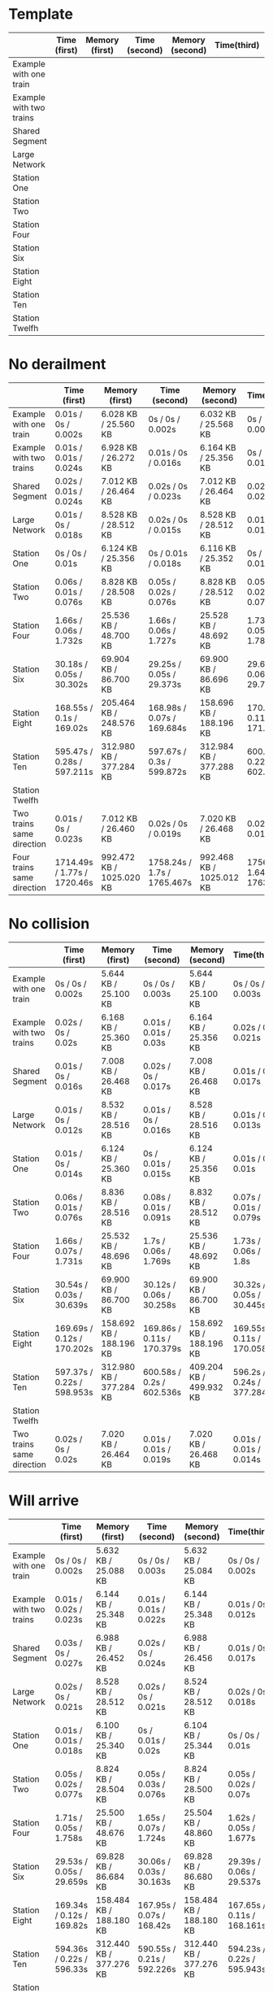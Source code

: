 * Template
|-------------------------+--------------+----------------+---------------+-----------------+-------------+----------------+----------------+------------------|
|                         | Time (first) | Memory (first) | Time (second) | Memory (second) | Time(third) | Memory (third) | Average (time) | Average (memory) |
|-------------------------+--------------+----------------+---------------+-----------------+-------------+----------------+----------------+------------------|
| Example with one train  |              |                |               |                 |             |                |                |                  |
|-------------------------+--------------+----------------+---------------+-----------------+-------------+----------------+----------------+------------------|
| Example with two trains |              |                |               |                 |             |                |                |                  |
|-------------------------+--------------+----------------+---------------+-----------------+-------------+----------------+----------------+------------------|
| Shared Segment          |              |                |               |                 |             |                |                |                  |
|-------------------------+--------------+----------------+---------------+-----------------+-------------+----------------+----------------+------------------|
| Large Network           |              |                |               |                 |             |                |                |                  |
|-------------------------+--------------+----------------+---------------+-----------------+-------------+----------------+----------------+------------------|
| Station One             |              |                |               |                 |             |                |                |                  |
|-------------------------+--------------+----------------+---------------+-----------------+-------------+----------------+----------------+------------------|
| Station Two             |              |                |               |                 |             |                |                |                  |
|-------------------------+--------------+----------------+---------------+-----------------+-------------+----------------+----------------+------------------|
| Station Four            |              |                |               |                 |             |                |                |                  |
|-------------------------+--------------+----------------+---------------+-----------------+-------------+----------------+----------------+------------------|
| Station Six             |              |                |               |                 |             |                |                |                  |
|-------------------------+--------------+----------------+---------------+-----------------+-------------+----------------+----------------+------------------|
| Station Eight           |              |                |               |                 |             |                |                |                  |
|-------------------------+--------------+----------------+---------------+-----------------+-------------+----------------+----------------+------------------|
| Station Ten             |              |                |               |                 |             |                |                |                  |
|-------------------------+--------------+----------------+---------------+-----------------+-------------+----------------+----------------+------------------|
| Station Twelfh          |              |                |               |                 |             |                |                |                  |
|-------------------------+--------------+----------------+---------------+-----------------+-------------+----------------+----------------+------------------|

* No derailment
|----------------------------+-----------------------------+--------------------------+-----------------------------+---------------------------+------------------------------+--------------------------+----------------+------------------|
|                            | Time (first)                | Memory (first)           | Time (second)               | Memory (second)           | Time(third)                  | Memory (third)           | Average (time) | Average (memory) |
|----------------------------+-----------------------------+--------------------------+-----------------------------+---------------------------+------------------------------+--------------------------+----------------+------------------|
| Example with one train     | 0.01s / 0s / 0.002s         | 6.028 KB / 25.560 KB     | 0s / 0s / 0.002s            | 6.032 KB / 25.568 KB      | 0s / 0s / 0.003s             | 6.036 KB / 25.568 KB     |                |                  |
|----------------------------+-----------------------------+--------------------------+-----------------------------+---------------------------+------------------------------+--------------------------+----------------+------------------|
| Example with two trains    | 0.01s / 0.01s / 0.024s      | 6.928 KB / 26.272 KB     | 0.01s / 0s / 0.016s         | 6.164 KB / 25.356 KB      | 0s / 0.01s / 0.019s          | 6.164 KB / 25.356 KB     |                |                  |
|----------------------------+-----------------------------+--------------------------+-----------------------------+---------------------------+------------------------------+--------------------------+----------------+------------------|
| Shared Segment             | 0.02s / 0.01s / 0.024s      | 7.012 KB / 26.464 KB     | 0.02s / 0s / 0.023s         | 7.012 KB / 26.464 KB      | 0.02s / 0s / 0.024s          | 7.012 KB / 26.468 KB     |                |                  |
|----------------------------+-----------------------------+--------------------------+-----------------------------+---------------------------+------------------------------+--------------------------+----------------+------------------|
| Large Network              | 0.01s / 0s / 0.018s         | 8.528 KB / 28.512 KB     | 0.02s / 0s / 0.015s         | 8.528 KB / 28.512 KB      | 0.01s / 0s / 0.017s          | 8.528 KB / 28.512 KB     |                |                  |
|----------------------------+-----------------------------+--------------------------+-----------------------------+---------------------------+------------------------------+--------------------------+----------------+------------------|
| Station One                | 0s / 0s / 0.01s             | 6.124 KB / 25.356 KB     | 0s / 0.01s / 0.018s         | 6.116 KB / 25.352 KB      | 0s / 0s / 0.01s              | 6.124 KB / 25.356 KB     |                |                  |
|----------------------------+-----------------------------+--------------------------+-----------------------------+---------------------------+------------------------------+--------------------------+----------------+------------------|
| Station Two                | 0.06s / 0.01s / 0.076s      | 8.828 KB / 28.508 KB     | 0.05s / 0.02s / 0.076s      | 8.828 KB / 28.512 KB      | 0.05s / 0.02s / 0.076s       | 8.836 KB / 28.512 KB     |                |                  |
|----------------------------+-----------------------------+--------------------------+-----------------------------+---------------------------+------------------------------+--------------------------+----------------+------------------|
| Station Four               | 1.66s / 0.06s / 1.732s      | 25.536 KB / 48.700 KB    | 1.66s / 0.06s / 1.727s      | 25.528 KB / 48.692 KB     | 1.73s / 0.05s / 1.781s       | 25.536 KB / 48.700 KB    |                |                  |
|----------------------------+-----------------------------+--------------------------+-----------------------------+---------------------------+------------------------------+--------------------------+----------------+------------------|
| Station Six                | 30.18s / 0.05s / 30.302s    | 69.904 KB / 86.700 KB    | 29.25s / 0.05s / 29.373s    | 69.900 KB / 86.696 KB     | 29.63s / 0.06s / 29.754s     | 69.900 KB / 86.700 KB    |                |                  |
|----------------------------+-----------------------------+--------------------------+-----------------------------+---------------------------+------------------------------+--------------------------+----------------+------------------|
| Station Eight              | 168.55s / 0.1s / 169.02s    | 205.464 KB / 248.576 KB  | 168.98s / 0.07s / 169.684s  | 158.696 KB / 188.196 KB   | 170.71s / 0.11s / 171.222s   | 158.696 KB / 188.196 KB  |                |                  |
|----------------------------+-----------------------------+--------------------------+-----------------------------+---------------------------+------------------------------+--------------------------+----------------+------------------|
| Station Ten                | 595.47s  / 0.28s / 597.211s | 312.980 KB / 377.284 KB  | 597.67s / 0.3s / 599.872s   | 312.984 KB / 377.288 KB   | 600.72s / 0.22s / 602.294s   | 312.980 KB / 377.288 KB  |                |                  |
|----------------------------+-----------------------------+--------------------------+-----------------------------+---------------------------+------------------------------+--------------------------+----------------+------------------|
| Station Twelfh             |                             |                          |                             |                           |                              |                          |                |                  |
|----------------------------+-----------------------------+--------------------------+-----------------------------+---------------------------+------------------------------+--------------------------+----------------+------------------|
| Two trains same direction  | 0.01s / 0s / 0.023s         | 7.012 KB / 26.460 KB     | 0.02s / 0s / 0.019s         | 7.020 KB / 26.468 KB      | 0.02s / 0s / 0.019s          | 7.020 KB / 26.464 KB     |                |                  |
|----------------------------+-----------------------------+--------------------------+-----------------------------+---------------------------+------------------------------+--------------------------+----------------+------------------|
| Four trains same direction | 1714.49s / 1.77s / 1720.46s | 992.472 KB / 1025.020 KB | 1758.24s / 1.7s / 1765.467s | 992.468 KB  / 1025.012 KB | 1756.96s / 1.64s / 1763.612s | 992.600 KB / 1025.012 KB |                |                  |
|----------------------------+-----------------------------+--------------------------+-----------------------------+---------------------------+------------------------------+--------------------------+----------------+------------------|

* No collision
|---------------------------+----------------------------+-------------------------+----------------------------+-------------------------+----------------------------+-------------------------+----------------+------------------|
|                           | Time (first)               | Memory (first)          | Time (second)              | Memory (second)         | Time(third)                | Memory (third)          | Average (time) | Average (memory) |
|---------------------------+----------------------------+-------------------------+----------------------------+-------------------------+----------------------------+-------------------------+----------------+------------------|
| Example with one train    | 0s / 0s / 0.002s           | 5.644 KB / 25.100 KB    | 0s / 0s / 0.003s           | 5.644 KB / 25.100 KB    | 0s / 0s / 0.003s           | 5.644 KB / 25.100 KB    |                |                  |
|---------------------------+----------------------------+-------------------------+----------------------------+-------------------------+----------------------------+-------------------------+----------------+------------------|
| Example with two trains   | 0.02s / 0s / 0.02s         | 6.168 KB / 25.360 KB    | 0.01s / 0.01s / 0.03s      | 6.164 KB / 25.356 KB    | 0.02s / 0s / 0.021s        | 6.160 KB / 25.360 KB    |                |                  |
|---------------------------+----------------------------+-------------------------+----------------------------+-------------------------+----------------------------+-------------------------+----------------+------------------|
| Shared Segment            | 0.01s / 0s / 0.016s        | 7.008 KB / 26.468 KB    | 0.02s / 0s / 0.017s        | 7.008 KB / 26.468 KB    | 0.01s / 0s / 0.017s        | 7.008 KB / 26.468 KB    |                |                  |
|---------------------------+----------------------------+-------------------------+----------------------------+-------------------------+----------------------------+-------------------------+----------------+------------------|
| Large Network             | 0.01s / 0s / 0.012s        | 8.532 KB / 28.516 KB    | 0.01s / 0s / 0.016s        | 8.528 KB / 28.516 KB    | 0.01s / 0s / 0.013s        | 8.528 KB / 28.512 KB    |                |                  |
|---------------------------+----------------------------+-------------------------+----------------------------+-------------------------+----------------------------+-------------------------+----------------+------------------|
| Station One               | 0.01s / 0s / 0.014s        | 6.124 KB / 25.360 KB    | 0s / 0.01s / 0.015s        | 6.124 KB / 25.356 KB    | 0.01s / 0s / 0.01s         | 6.124 KB / 25.356 KB    |                |                  |
|---------------------------+----------------------------+-------------------------+----------------------------+-------------------------+----------------------------+-------------------------+----------------+------------------|
| Station Two               | 0.06s / 0.01s / 0.076s     | 8.836 KB / 28.516 KB    | 0.08s / 0.01s / 0.091s     | 8.832 KB / 28.512 KB    | 0.07s / 0.01s / 0.079s     | 8.836 KB / 28.512 KB    |                |                  |
|---------------------------+----------------------------+-------------------------+----------------------------+-------------------------+----------------------------+-------------------------+----------------+------------------|
| Station Four              | 1.66s / 0.07s / 1.731s     | 25.532 KB / 48.696 KB   | 1.7s / 0.06s / 1.769s      | 25.536 KB / 48.692 KB   | 1.73s / 0.06s / 1.8s       | 25.532 KB / 48.696 KB   |                |                  |
|---------------------------+----------------------------+-------------------------+----------------------------+-------------------------+----------------------------+-------------------------+----------------+------------------|
| Station Six               | 30.54s / 0.03s / 30.639s   | 69.900 KB / 86.700 KB   | 30.12s / 0.06s / 30.258s   | 69.900 KB / 86.700 KB   | 30.32s / 0.05s / 30.445s   | 69.900 KB / 86.700 KB   |                |                  |
|---------------------------+----------------------------+-------------------------+----------------------------+-------------------------+----------------------------+-------------------------+----------------+------------------|
| Station Eight             | 169.69s / 0.12s / 170.202s | 158.692 KB / 188.196 KB | 169.86s / 0.11s / 170.379s | 158.692 KB / 188.196 KB | 169.55s / 0.11s / 170.058s | 158.692 KB / 188.196 KB |                |                  |
|---------------------------+----------------------------+-------------------------+----------------------------+-------------------------+----------------------------+-------------------------+----------------+------------------|
| Station Ten               | 597.37s / 0.22s / 598.953s | 312.980 KB / 377.284 KB | 600.58s / 0.2s / 602.536s  | 409.204 KB / 499.932 KB | 596.2s / 0.24s / 377.284s  | 312.980 KB / 377.284 KB |                |                  |
|---------------------------+----------------------------+-------------------------+----------------------------+-------------------------+----------------------------+-------------------------+----------------+------------------|
| Station Twelfh            |                            |                         |                            |                         |                            |                         |                |                  |
|---------------------------+----------------------------+-------------------------+----------------------------+-------------------------+----------------------------+-------------------------+----------------+------------------|
| Two trains same direction | 0.02s / 0s / 0.02s         | 7.020 KB / 26.464 KB    | 0.01s / 0.01s / 0.019s     | 7.020 KB / 26.468 KB    | 0.01s / 0.01s / 0.014s     | 7.020 KB / 26.468 KB    |                |                  |
|---------------------------+----------------------------+-------------------------+----------------------------+-------------------------+----------------------------+-------------------------+----------------+------------------|

* Will arrive
|---------------------------+---------------------------+-------------------------+----------------------------+-------------------------+----------------------------+-------------------------+----------------+------------------|
|                           | Time (first)              | Memory (first)          | Time (second)              | Memory (second)         | Time(third)                | Memory (third)          | Average (time) | Average (memory) |
|---------------------------+---------------------------+-------------------------+----------------------------+-------------------------+----------------------------+-------------------------+----------------+------------------|
| Example with one train    | 0s / 0s / 0.002s          | 5.632 KB / 25.088 KB    | 0s / 0s / 0.003s           | 5.632 KB / 25.084 KB    | 0s / 0s / 0.002s           | 5.632 KB / 25.088 KB    |                |                  |
|---------------------------+---------------------------+-------------------------+----------------------------+-------------------------+----------------------------+-------------------------+----------------+------------------|
| Example with two trains   | 0.01s / 0.02s / 0.023s    | 6.144 KB / 25.348 KB    | 0.01s / 0.01s / 0.022s     | 6.144 KB / 25.348 KB    | 0.01s / 0s / 0.012s        | 6.144 KB / 25.348 KB    |                |                  |
|---------------------------+---------------------------+-------------------------+----------------------------+-------------------------+----------------------------+-------------------------+----------------+------------------|
| Shared Segment            | 0.03s / 0s / 0.027s       | 6.988 KB / 26.452 KB    | 0.02s / 0s / 0.024s        | 6.988 KB / 26.456 KB    | 0.01s / 0s / 0.017s        | 6.988 KB / 26.452 KB    |                |                  |
|---------------------------+---------------------------+-------------------------+----------------------------+-------------------------+----------------------------+-------------------------+----------------+------------------|
| Large Network             | 0.02s / 0s / 0.021s       | 8.528 KB / 28.512 KB    | 0.02s / 0s / 0.021s        | 8.524 KB / 28.512 KB    | 0.02s / 0s / 0.018s        | 8.524 KB / 28.512 KB    |                |                  |
|---------------------------+---------------------------+-------------------------+----------------------------+-------------------------+----------------------------+-------------------------+----------------+------------------|
| Station One               | 0.01s / 0.01s / 0.018s    | 6.100 KB / 25.340 KB    | 0s / 0.01s / 0.02s         | 6.104 KB / 25.344 KB    | 0s / 0s / 0.01s            | 6.104 KB / 25.344 KB    |                |                  |
|---------------------------+---------------------------+-------------------------+----------------------------+-------------------------+----------------------------+-------------------------+----------------+------------------|
| Station Two               | 0.05s / 0.02s / 0.077s    | 8.824 KB / 28.504 KB    | 0.05s / 0.03s / 0.076s     | 8.824 KB / 28.500 KB    | 0.05s / 0.02s / 0.07s      | 8.824 KB / 28.504 KB    |                |                  |
|---------------------------+---------------------------+-------------------------+----------------------------+-------------------------+----------------------------+-------------------------+----------------+------------------|
| Station Four              | 1.71s / 0.05s / 1.758s    | 25.500 KB / 48.676 KB   | 1.65s / 0.07s / 1.724s     | 25.504 KB / 48.860 KB   | 1.62s / 0.05s / 1.677s     | 25.504 KB / 48.864 KB   |                |                  |
|---------------------------+---------------------------+-------------------------+----------------------------+-------------------------+----------------------------+-------------------------+----------------+------------------|
| Station Six               | 29.53s / 0.05s / 29.659s  | 69.828 KB / 86.684 KB   | 30.06s / 0.03s / 30.163s   | 69.828 KB / 86.680 KB   | 29.39s / 0.06s / 29.537s   | 69.828 KB / 86.684 KB   |                |                  |
|---------------------------+---------------------------+-------------------------+----------------------------+-------------------------+----------------------------+-------------------------+----------------+------------------|
| Station Eight             | 169.34s / 0.12s / 169.82s | 158.484 KB / 188.180 KB | 167.95s / 0.07s / 168.42s  | 158.484 KB / 188.180 KB | 167.65s / 0.11s / 168.161s | 158.484 KB / 188.180 KB |                |                  |
|---------------------------+---------------------------+-------------------------+----------------------------+-------------------------+----------------------------+-------------------------+----------------+------------------|
| Station Ten               | 594.36s / 0.22s / 596.33s | 312.440 KB / 377.276 KB | 590.55s / 0.21s / 592.226s | 312.440 KB / 377.276 KB | 594.23s / 0.22s / 595.943s | 408.664 KB / 499.920 KB |                |                  |
|---------------------------+---------------------------+-------------------------+----------------------------+-------------------------+----------------------------+-------------------------+----------------+------------------|
| Station Twelfh            |                           |                         |                            |                         |                            |                         |                |                  |
|---------------------------+---------------------------+-------------------------+----------------------------+-------------------------+----------------------------+-------------------------+----------------+------------------|
| Two trains same direction | 0.01s / 0.01s / 0.022s    | 7.000 KB / 26.456 KB    | 0.01s / 0s / 0.013s        | 6.996 KB / 26.448 KB    | 0.01s / 0.01s / 0.018s     | 7.000 KB / 26.452 KB    |                |                  |
|---------------------------+---------------------------+-------------------------+----------------------------+-------------------------+----------------------------+-------------------------+----------------+------------------|

